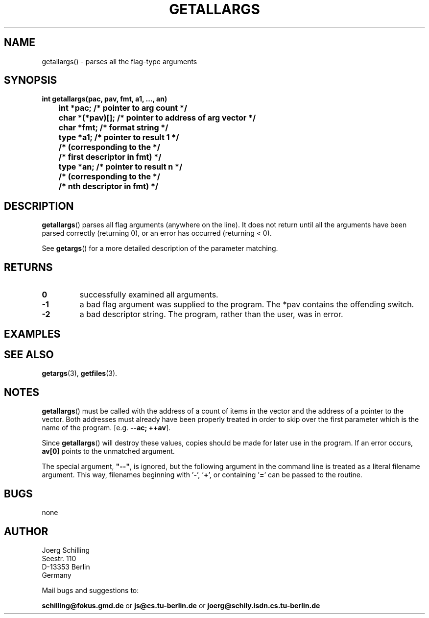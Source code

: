 . \"  Manual Seite fuer getallargs
. \" @(#)getallargs.3	1.3 16/01/27 Copyright 1985 J. Schilling
. \"
.if t .ds a \v'-0.55m'\h'0.00n'\z.\h'0.40n'\z.\v'0.55m'\h'-0.40n'a
.if t .ds o \v'-0.55m'\h'0.00n'\z.\h'0.45n'\z.\v'0.55m'\h'-0.45n'o
.if t .ds u \v'-0.55m'\h'0.00n'\z.\h'0.40n'\z.\v'0.55m'\h'-0.40n'u
.if t .ds A \v'-0.77m'\h'0.25n'\z.\h'0.45n'\z.\v'0.77m'\h'-0.70n'A
.if t .ds O \v'-0.77m'\h'0.25n'\z.\h'0.45n'\z.\v'0.77m'\h'-0.70n'O
.if t .ds U \v'-0.77m'\h'0.30n'\z.\h'0.45n'\z.\v'0.77m'\h'-.75n'U
.if t .ds s \(*b
.if t .ds S SS
.if n .ds a ae
.if n .ds o oe
.if n .ds u ue
.if n .ds s sz
.TH GETALLARGS 3 "15. Juli 1988" "J\*org Schilling" "Schily\'s LIBRARY FUNCTIONS"
.SH NAME
getallargs() \- parses all the flag-type arguments
.SH SYNOPSIS
.nf
.B
int getallargs(pac, pav, fmt, a1, \|.\|.\|., an)
.B
	int *pac;       /* pointer to arg count */
.B
	char *(*pav)[]; /* pointer to address of arg vector */
.B
	char *fmt;      /* format string */
.B
	type *a1;       /* pointer to result 1 */
.B
	                /* (corresponding to the */
.B
	                /* first descriptor in fmt) */
.B
	type *an;       /* pointer to result n */
.B
	                /* (corresponding to the */
.B
	                /* nth descriptor in fmt) */
.fi
.SH DESCRIPTION
.BR getallargs ()
parses all flag arguments (anywhere on the line).
It does not return until all the arguments have been parsed
correctly (returning 0), or an error has occurred (returning <
0).
.PP
See
.BR getargs ()
for a more detailed description of the parameter
matching.
.SH RETURNS
.TP
.B 0
successfully examined all arguments.
.TP
.B \-1
a bad flag argument was supplied to the program.
The *pav contains the offending switch.
.TP
.B \-2
a bad descriptor string.
The program, rather than the user, was in error.

.SH EXAMPLES

.SH "SEE ALSO"
.nh 
.sp 
.LP
.BR getargs (3),
.BR getfiles (3).

.SH NOTES
.BR getallargs ()
must be called with the address of a count of items
in the vector and the address of a pointer to the vector. Both
addresses must already have been properly treated in order to
skip over the first parameter which is the name of the program.
[e.g.
.BR "\-\-ac; ++av" ].
.PP
Since
.BR getallargs ()
will destroy these values, copies should be
made for later use in the program. If an error occurs,
.B av[0]
points to the unmatched argument.
.PP
The special argument,
.B
"\-\-"\fP,
is ignored, but the following
argument in the command line is treated as a literal filename
argument. This way, filenames beginning with
.RB ' \- ',
.RB ' + ',
or containing
.RB ' = '
can be passed to the routine.

.SH BUGS
none

.SH AUTHOR
.nf
J\*org Schilling
Seestr. 110
D\-13353 Berlin
Germany
.fi
.PP
Mail bugs and suggestions to:
.PP
.B
schilling@fokus.gmd.de
or
.B
js@cs.tu\-berlin.de
or
.B
joerg@schily.isdn.cs.tu\-berlin.de
